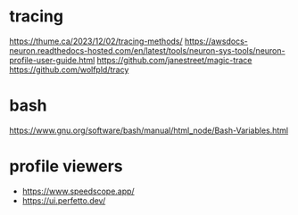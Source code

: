 * tracing
https://thume.ca/2023/12/02/tracing-methods/
https://awsdocs-neuron.readthedocs-hosted.com/en/latest/tools/neuron-sys-tools/neuron-profile-user-guide.html
https://github.com/janestreet/magic-trace
https://github.com/wolfpld/tracy
* bash
https://www.gnu.org/software/bash/manual/html_node/Bash-Variables.html
* profile viewers
- https://www.speedscope.app/
- https://ui.perfetto.dev/
